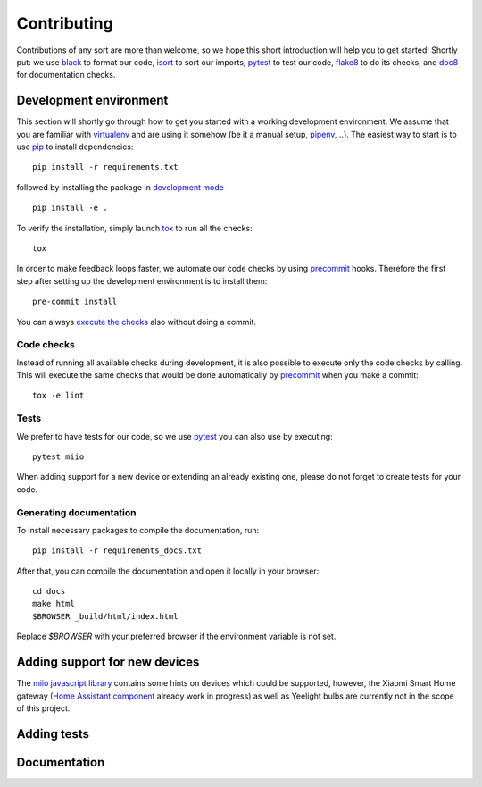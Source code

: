 Contributing
************

Contributions of any sort are more than welcome,
so we hope this short introduction will help you to get started!
Shortly put: we use black_ to format our code, isort_ to sort our imports, pytest_ to test our code,
flake8_ to do its checks, and doc8_ for documentation checks.

Development environment
-----------------------

This section will shortly go through how to get you started with a working development environment.
We assume that you are familiar with virtualenv_ and are using it somehow (be it a manual setup, pipenv_, ..).
The easiest way to start is to use pip_ to install dependencies::

    pip install -r requirements.txt

followed by installing the package in `development mode <https://pip.pypa.io/en/stable/reference/pip_install/#editable-installs>`__ ::

    pip install -e .

To verify the installation, simply launch tox_ to run all the checks::

    tox

In order to make feedback loops faster, we automate our code checks by using precommit_ hooks.
Therefore the first step after setting up the development environment is to install them::

    pre-commit install

You can always `execute the checks <#code-checks>`_ also without doing a commit.

Code checks
~~~~~~~~~~~

Instead of running all available checks during development,
it is also possible to execute only the code checks by calling.
This will execute the same checks that would be done automatically by precommit_ when you make a commit::

    tox -e lint

Tests
~~~~~

We prefer to have tests for our code, so we use pytest_ you can also use by executing::

    pytest miio

When adding support for a new device or extending an already existing one,
please do not forget to create tests for your code.

Generating documentation
~~~~~~~~~~~~~~~~~~~~~~~~

To install necessary packages to compile the documentation, run::

    pip install -r requirements_docs.txt

After that, you can compile the documentation and open it locally in your browser::

    cd docs
    make html
    $BROWSER _build/html/index.html

Replace `$BROWSER` with your preferred browser if the environment variable is not set.

Adding support for new devices
------------------------------

The `miio javascript library <https://github.com/aholstenson/miio>`__
contains some hints on devices which could be supported, however, the
Xiaomi Smart Home gateway (`Home Assistant
component <https://github.com/lazcad/homeassistant>`__ already work in
progress) as well as Yeelight bulbs are currently not in the scope of
this project.

.. TODO::
    Add instructions how to extract protocol from network captures

Adding tests
------------

.. TODO::
    Describe how to create tests.
    This part of documentation needs your help!
    Please consider submitting a pull request to update this.

Documentation
-------------

.. TODO::
    Describe how to write documentation.
    This part of documentation needs your help!
    Please consider submitting a pull request to update this.

.. _virtualenv: https://virtualenv.pypa.io
.. _isort: https://github.com/timothycrosley/isort
.. _pipenv: https://github.com/pypa/pipenv
.. _tox: https://tox.readthedocs.io
.. _pytest: https://docs.pytest.org
.. _black: https://github.com/psf/black
.. _pip: https://pypi.org/project/pip/
.. _precommit: https://pre-commit.com
.. _flake8: http://flake8.pycqa.org
.. _doc8: https://pypi.org/project/doc8/
